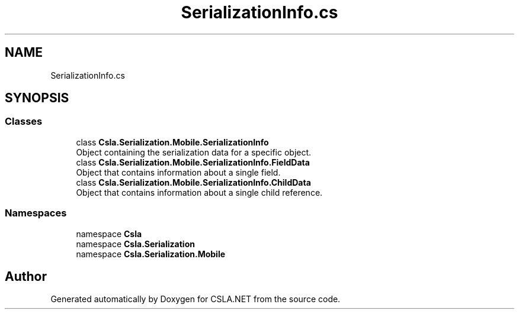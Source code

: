 .TH "SerializationInfo.cs" 3 "Thu Jul 22 2021" "Version 5.4.2" "CSLA.NET" \" -*- nroff -*-
.ad l
.nh
.SH NAME
SerializationInfo.cs
.SH SYNOPSIS
.br
.PP
.SS "Classes"

.in +1c
.ti -1c
.RI "class \fBCsla\&.Serialization\&.Mobile\&.SerializationInfo\fP"
.br
.RI "Object containing the serialization data for a specific object\&. "
.ti -1c
.RI "class \fBCsla\&.Serialization\&.Mobile\&.SerializationInfo\&.FieldData\fP"
.br
.RI "Object that contains information about a single field\&. "
.ti -1c
.RI "class \fBCsla\&.Serialization\&.Mobile\&.SerializationInfo\&.ChildData\fP"
.br
.RI "Object that contains information about a single child reference\&. "
.in -1c
.SS "Namespaces"

.in +1c
.ti -1c
.RI "namespace \fBCsla\fP"
.br
.ti -1c
.RI "namespace \fBCsla\&.Serialization\fP"
.br
.ti -1c
.RI "namespace \fBCsla\&.Serialization\&.Mobile\fP"
.br
.in -1c
.SH "Author"
.PP 
Generated automatically by Doxygen for CSLA\&.NET from the source code\&.
